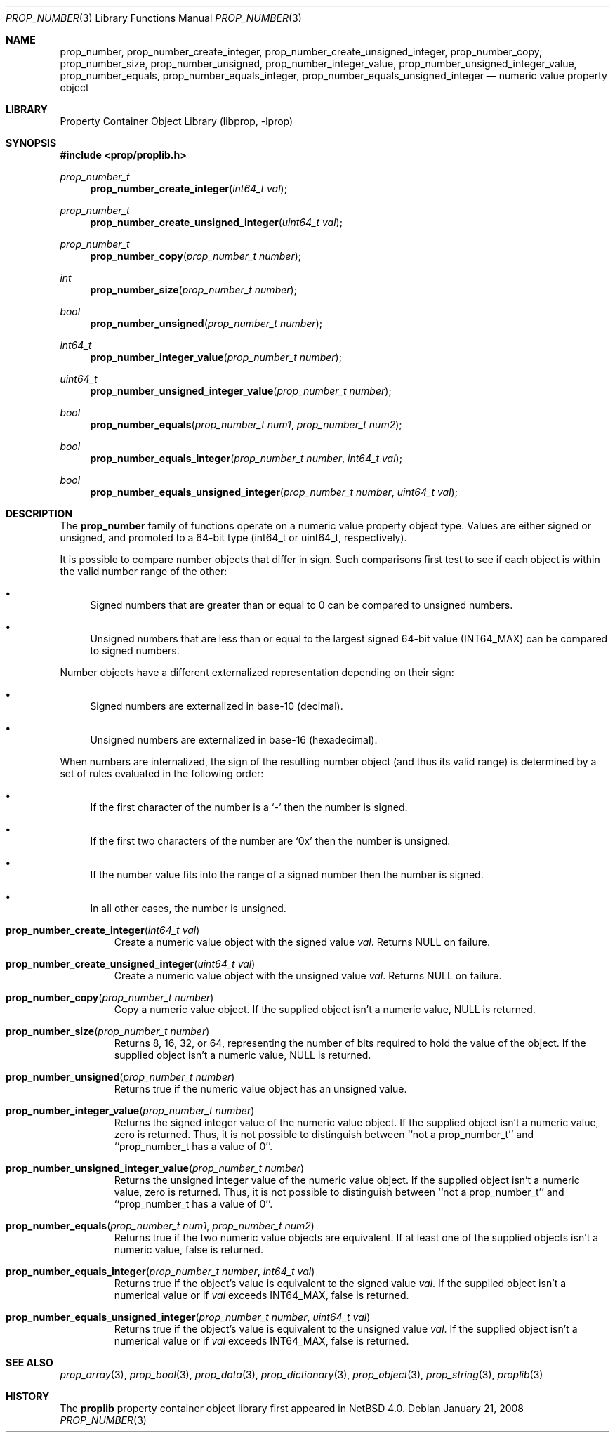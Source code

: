 .\"	prop_number.3,v 1.7 2007/08/16 16:31:00 thorpej Exp
.\"
.\" Copyright (c) 2006 The NetBSD Foundation, Inc.
.\" All rights reserved.
.\"
.\" This code is derived from software contributed to The NetBSD Foundation
.\" by Jason R. Thorpe.
.\"
.\" Redistribution and use in source and binary forms, with or without
.\" modification, are permitted provided that the following conditions
.\" are met:
.\" 1. Redistributions of source code must retain the above copyright
.\" notice, this list of conditions and the following disclaimer.
.\" 2. Redistributions in binary form must reproduce the above copyright
.\" notice, this list of conditions and the following disclaimer in the
.\" documentation and/or other materials provided with the distribution.
.\" 3. All advertising materials mentioning features or use of this software
.\" must display the following acknowledgement:
.\" This product includes software developed by the NetBSD
.\" Foundation, Inc. and its contributors.
.\" 4. Neither the name of The NetBSD Foundation nor the names of its
.\" contributors may be used to endorse or promote products derived
.\" from this software without specific prior written permission.
.\"
.\" THIS SOFTWARE IS PROVIDED BY THE NETBSD FOUNDATION, INC. AND CONTRIBUTORS
.\" ``AS IS'' AND ANY EXPRESS OR IMPLIED WARRANTIES, INCLUDING, BUT NOT LIMITED
.\" TO, THE IMPLIED WARRANTIES OF MERCHANTABILITY AND FITNESS FOR A PARTICULAR
.\" PURPOSE ARE DISCLAIMED.  IN NO EVENT SHALL THE FOUNDATION OR CONTRIBUTORS
.\" BE LIABLE FOR ANY DIRECT, INDIRECT, INCIDENTAL, SPECIAL, EXEMPLARY, OR
.\" CONSEQUENTIAL DAMAGES (INCLUDING, BUT NOT LIMITED TO, PROCUREMENT OF
.\" SUBSTITUTE GOODS OR SERVICES; LOSS OF USE, DATA, OR PROFITS; OR BUSINESS
.\" INTERRUPTION) HOWEVER CAUSED AND ON ANY THEORY OF LIABILITY, WHETHER IN
.\" CONTRACT, STRICT LIABILITY, OR TORT (INCLUDING NEGLIGENCE OR OTHERWISE)
.\" ARISING IN ANY WAY OUT OF THE USE OF THIS SOFTWARE, EVEN IF ADVISED OF THE
.\" POSSIBILITY OF SUCH DAMAGE.
.\"
.Dd January 21, 2008
.Dt PROP_NUMBER 3
.Os
.Sh NAME
.Nm prop_number ,
.Nm prop_number_create_integer ,
.Nm prop_number_create_unsigned_integer ,
.Nm prop_number_copy ,
.Nm prop_number_size ,
.Nm prop_number_unsigned ,
.Nm prop_number_integer_value ,
.Nm prop_number_unsigned_integer_value ,
.Nm prop_number_equals ,
.Nm prop_number_equals_integer ,
.Nm prop_number_equals_unsigned_integer
.Nd numeric value property object
.Sh LIBRARY
.Lb libprop
.Sh SYNOPSIS
.In prop/proplib.h
.\"
.Ft prop_number_t
.Fn prop_number_create_integer "int64_t val"
.Ft prop_number_t
.Fn prop_number_create_unsigned_integer "uint64_t val"
.Ft prop_number_t
.Fn prop_number_copy "prop_number_t number"
.\"
.Ft int
.Fn prop_number_size "prop_number_t number"
.Ft bool
.Fn prop_number_unsigned "prop_number_t number"
.Ft int64_t
.Fn prop_number_integer_value "prop_number_t number"
.Ft uint64_t
.Fn prop_number_unsigned_integer_value "prop_number_t number"
.\"
.Ft bool
.Fn prop_number_equals "prop_number_t num1" "prop_number_t num2"
.Ft bool
.Fn prop_number_equals_integer "prop_number_t number" "int64_t val"
.Ft bool
.Fn prop_number_equals_unsigned_integer "prop_number_t number" "uint64_t val"
.Sh DESCRIPTION
The
.Nm prop_number
family of functions operate on a numeric value property object type.
Values are either signed or unsigned, and promoted to a 64-bit type
.Pq int64_t or uint64_t , respectively .
.Pp
It is possible to compare number objects that differ in sign.
Such comparisons first test to see if each object is within the valid
number range of the other:
.Bl -bullet
.It
Signed numbers that are greater than or equal to 0 can be compared to
unsigned numbers.
.It
Unsigned numbers that are less than or equal to the largest signed 64-bit
value
.Pq Dv INT64_MAX
can be compared to signed numbers.
.El
.Pp
Number objects have a different externalized representation depending
on their sign:
.Bl -bullet
.It
Signed numbers are externalized in base-10
.Pq decimal .
.It
Unsigned numbers are externalized in base-16
.Pq hexadecimal .
.El
.Pp
When numbers are internalized, the sign of the resulting number object
.Pq and thus its valid range
is determined by a set of rules evaluated in the following order:
.Bl -bullet
.It
If the first character of the number is a
.Sq -
then the number is signed.
.It
If the first two characters of the number are
.Sq 0x
then the number is unsigned.
.It
If the number value fits into the range of a signed number then the
number is signed.
.It
In all other cases, the number is unsigned.
.El
.Bl -tag -width "xxxxx"
.It Fn prop_number_create_integer "int64_t val"
Create a numeric value object with the signed value
.Fa val .
Returns
.Dv NULL
on failure.
.It Fn prop_number_create_unsigned_integer "uint64_t val"
Create a numeric value object with the unsigned value
.Fa val .
Returns
.Dv NULL
on failure.
.It Fn prop_number_copy "prop_number_t number"
Copy a numeric value object.
If the supplied object isn't a numeric value,
.Dv NULL
is returned.
.It Fn prop_number_size "prop_number_t number"
Returns 8, 16, 32, or 64, representing the number of bits required to
hold the value of the object.
If the supplied object isn't a numeric value,
.Dv NULL
is returned.
.It Fn prop_number_unsigned "prop_number_t number"
Returns
.Dv true
if the numeric value object has an unsigned value.
.It Fn prop_number_integer_value "prop_number_t number"
Returns the signed integer value of the numeric value object.
If the supplied object isn't a numeric value, zero is returned. Thus,
it is not possible to distinguish between ``not a prop_number_t''
and ``prop_number_t has a value of 0''.
.It Fn prop_number_unsigned_integer_value "prop_number_t number"
Returns the unsigned integer value of the numeric value object.
If the supplied object isn't a numeric value, zero is returned. Thus,
it is not possible to distinguish between ``not a prop_number_t''
and ``prop_number_t has a value of 0''.
.It Fn prop_number_equals "prop_number_t num1" "prop_number_t num2"
Returns
.Dv true
if the two numeric value objects are equivalent.
If at least one of the supplied objects isn't a numeric value,
.Dv false
is returned.
.It Fn prop_number_equals_integer "prop_number_t number" "int64_t val"
Returns
.Dv true
if the object's value is equivalent to the signed value
.Fa val .
If the supplied object isn't a numerical value or if
.Fa val
exceeds
.Dv INT64_MAX ,
.Dv false
is returned.
.It Fn prop_number_equals_unsigned_integer "prop_number_t number" \
    "uint64_t val"
Returns
.Dv true
if the object's value is equivalent to the unsigned value
.Fa val .
If the supplied object isn't a numerical value or if
.Fa val
exceeds
.Dv INT64_MAX ,
.Dv false
is returned.
.El
.Sh SEE ALSO
.Xr prop_array 3 ,
.Xr prop_bool 3 ,
.Xr prop_data 3 ,
.Xr prop_dictionary 3 ,
.Xr prop_object 3 ,
.Xr prop_string 3 ,
.Xr proplib 3
.Sh HISTORY
The
.Nm proplib
property container object library first appeared in
.Nx 4.0 .
